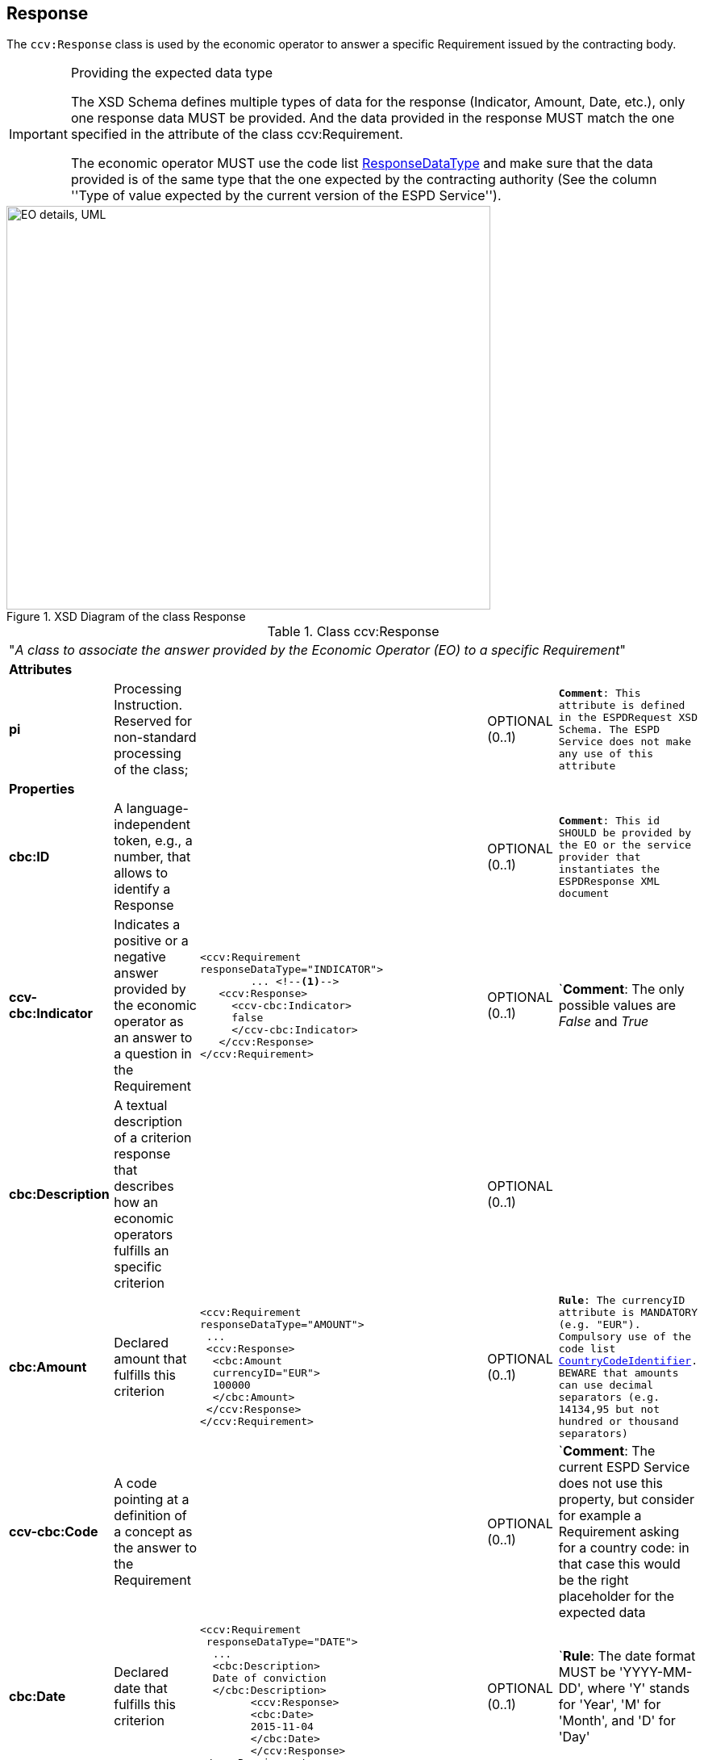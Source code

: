 ifndef::imagesdir[:imagesdir: images]

[.text-left]
== Response

The `ccv:Response` class is used by the economic operator to answer a specific Requirement issued by
the contracting body. 

[.text-left]
.Providing the expected data type 
[IMPORTANT]
====
The XSD Schema defines multiple types of data for the response (Indicator, Amount, Date, etc.), 
only one response data MUST be provided. And the data provided in the response MUST match the one specified in the attribute of the class ccv:Requirement.

The economic operator MUST use the code list link:{attachmentsdir}/code_lists/PDF/ResponseDataType.pdf[ResponseDataType] and make sure that the data provided is of the same type that the
one expected by the contracting authority (See the column ''Type of value expected by the
current version of the ESPD Service'').
====

[.text-center]
[[Response_XSD]]
.XSD Diagram of the class Response
image::Response_XSD.png[align="center" alt="EO details, UML", width="600", height="500"]

[.text-left]
.Class ccv:Response
|===

5+^|"_A class to associate the answer provided by the Economic Operator (EO) to a specific Requirement_"

5+^|*Attributes*

|*pi*
|Processing Instruction. Reserved for non-standard processing of the class;  
|
|OPTIONAL  (0..1)
|`*Comment*: This attribute is defined in the ESPDRequest XSD Schema. The ESPD Service does not make any use of this attribute`

5+^|*Properties*

|*cbc:ID*
|A language-independent token, e.g., a number, that allows to identify a Response
|
|OPTIONAL (0..1)
|`*Comment*: This id SHOULD be provided by the EO or the service provider that instantiates the ESPDResponse XML document`

|*ccv-cbc:Indicator*
|Indicates a positive or a negative answer provided by the economic operator as an answer to a question in the Requirement
a|
[source,xml]
----
<ccv:Requirement 
responseDataType="INDICATOR">
	... <!--1-->
   <ccv:Response>
     <ccv-cbc:Indicator>
     false
     </ccv-cbc:Indicator>
   </ccv:Response>
</ccv:Requirement>
----
|OPTIONAL (0..1)
|`*Comment*: The only possible values are _False_ and _True_

|*cbc:Description*
|A textual description of a criterion response that describes how an
economic operators fulfills an specific criterion
|
|OPTIONAL (0..1)
|

|*cbc:Amount*
|Declared amount that fulfills this criterion
a|
[source,xml]
----
<ccv:Requirement 
responseDataType="AMOUNT">
 ...       
 <ccv:Response>
  <cbc:Amount 
  currencyID="EUR">
  100000
  </cbc:Amount>
 </ccv:Response>
</ccv:Requirement>
----
|OPTIONAL (0..1)
|`*Rule*: The currencyID attribute is MANDATORY (e.g. "EUR"). Compulsory use of the code list link:{attachmentsdir}/code_lists/PDF/CountryCodeIdentifier.pdf[CountryCodeIdentifier]. BEWARE that amounts can use decimal separators (e.g. 14134,95 but not hundred or thousand separators)`

|*ccv-cbc:Code*
|A code pointing at a definition of a concept as the answer to the Requirement
|
|OPTIONAL (0..1)
|`*Comment*: The current ESPD Service does not use this property, but consider for example a 
Requirement asking for a country code: in that case this would be the right placeholder for the
expected data

|*cbc:Date*
|Declared date that fulfills this criterion
a|
[source,xml]
----
<ccv:Requirement 
 responseDataType="DATE">
  ... 
  <cbc:Description>
  Date of conviction
  </cbc:Description>
  	<ccv:Response>
    	<cbc:Date>
    	2015-11-04
    	</cbc:Date>
	</ccv:Response>
</ccv:Requirement>
----
|OPTIONAL (0..1)
|`*Rule*: The date format MUST be 'YYYY-MM-DD', where 'Y' stands for 'Year', 'M' for 'Month', and 'D' for 'Day'

|*cbc:Percent*
|Declared percentage that fulfills this criterion
a|
[source,xml]
----
<ccv:Requirement 
responseDataType="PERCENTAGE">
 ... 
 <cbc:Description>What is the 
 corresponding percentage of 
 disabled or disadvantaged 
 workers?
 </cbc:Description>
  <ccv:Response>
  0.4
  </ccv:Response>
 </ccv:Requirement>
----
|OPTIONAL (0..1)
|`*Rule*: do not format the percentage with the "%" symbol, just provide a float value like in the example`

|*cbc:Quantity*
|Declared quantity that fullfills the criterion
a|
[source,xml]
----
*EXAMPLE 1*:
<ccv:Requirement 
responseDataType="QUANTITY_YEAR">
 ...
 <cbc:Description>
 Year
 </cbc:Description>
  <ccv:Response>
  <cbc:Quantity 
  unitCode="YEAR"><!--2-->
  2015
  </cbc:Quantity>
 </ccv:Response>

*EXAMPLE 2*:
</ccv:Requirement>
 <ccv:Requirement 
 responseDataType="QUANTITY">
 ...
 <cbc:Description>
 Ratio
 </cbc:Description>
  <ccv:Response>
   <cbc:Quantity><!--3-->
   1.7
   </cbc:Quantity>
  </ccv:Response>
</ccv:Requirement>
----
|OPTIONAL (0..1)
|`*Comment*: BEWARE that different types of Quantities can be required, some of them with a special attribute. See the column "Type of value expected by the
current version of the ESPD Service" of the code list link:{attachmentsdir}/code_lists/PDF/ResponseDataType.pdf[ResponseDataType]. See also the note
below about "Quantities"`

5+^|*Associated classes*

|*cac:Period*
|Declared period that fulfills the Criterion
a|
[source,xml]
----
<ccv:Response>
 <cac:Period>
  <cbc:Description>5 months</cbc:Description>
 </cac:Period>
</ccv:Response>
----
|OPTIONAL (0..1)
|`*Rule*: For the time being the ESPD Service uses the text field Description of the cac:Period class. Future versions of the ESPD Service would leverage the features of this UBL component`

|*cev-cac:Evidence*
|One or more references to a source where a documentary proof can be obtained to demonstrate that one stated response does actually
fulfill the Requirement from a Criterion  
|
|OPTIONAL (0..n)
|`*Comment*: The current ESPD Service only allows the specification of one evidence. Beware that the economic operator may use one evidence
to prove different Requirements. For this the EO will have to duplicate the reference to the same evidence
for each Requirement where the reference to the Evidence is relevant`
 

|*RelatedParty*
|A party that may be affected by the response provided by the economic operator
|
|OPTIONAL (0..1)
|`*Comment*: The ESPD Service does not use this feature for the time being`

|===
<1> "..." indicates that some mandatory elements (ID and Description) have been removed from 
the example to shorten it
<2> Notice the use of the attribute _unitCode_
<3> Notice the absence of the attribute _unitCode_

[.text-left]
.About the different types of *Quantities* 
[IMPORTANT]
====
Up to three different types of Quantities can be specified: (1) QUANTITY_INTEGER, 
a number representing a quantity in a specific unit of measure. The unit has to be 
specified (e.g. number of workers); (2) QUANTITY_YEAR, a non-negative integer 
(i.e. a natural number) representing a year. The unit has to be specified as YEAR, and 
(3) QUANTITY, a number representing a generic quantity with no unit specified (e.g. a ratio).

Beware that in the case of QUANTITY_INTEGER and QUANTITY_YEAR the attribute *_unitCode_* MUST be always 
specified (See code list link:{attachmentsdir}/code_lists/PDF/ResponseDataType.pdf[ResponseDataType]). 

[[About_Quantities]]
image::About_Quantities.png[caption="Figure XXX: ", title="The ResponseDataType code list", width="1000", height="900"]
====
